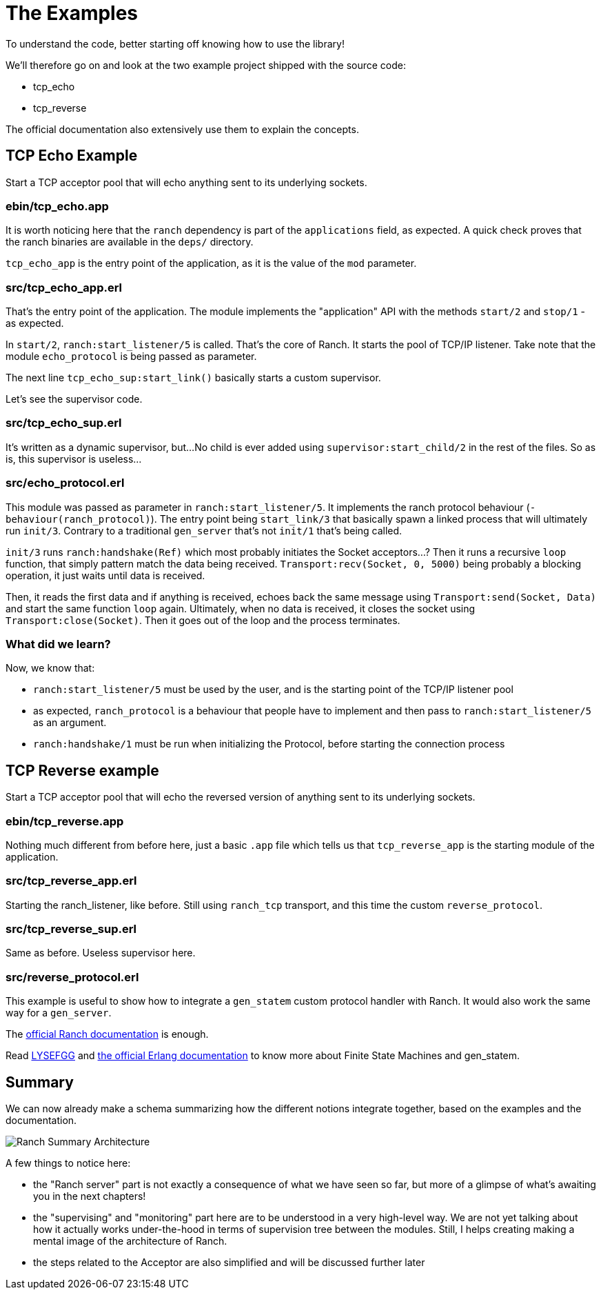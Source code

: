 [#chapter-three]
= The Examples

To understand the code, better starting off knowing how to use the library!

.We'll therefore go on and look at the two example project shipped with the source code:
* tcp_echo
* tcp_reverse

The official documentation also extensively use them to explain the concepts.

== TCP Echo Example

Start a TCP acceptor pool that will echo anything sent to its underlying sockets.

=== ebin/tcp_echo.app

It is worth noticing here that the `ranch` dependency is part of the `applications` field, as expected.
A quick check proves that the ranch binaries are available in the `deps/` directory.

`tcp_echo_app` is the entry point of the application, as it is the
value of the `mod` parameter.

=== src/tcp_echo_app.erl

That's the entry point of the application.
The module implements the "application" API with the methods `start/2` and `stop/1` - as expected.

In `start/2`, `ranch:start_listener/5` is called. That's the core of Ranch. It starts the pool of TCP/IP listener.
Take note that the module `echo_protocol` is being passed as parameter.

The next line `tcp_echo_sup:start_link()` basically starts a custom supervisor.

Let's see the supervisor code.

=== src/tcp_echo_sup.erl

It's written as a dynamic supervisor, but...
No child is ever added using `supervisor:start_child/2` in the rest of the files.
So as is, this supervisor is useless...

=== src/echo_protocol.erl

This module was passed as parameter in `ranch:start_listener/5`.
It implements the ranch protocol behaviour (`-behaviour(ranch_protocol)`).
The entry point being `start_link/3` that basically spawn a linked process that will
ultimately run `init/3`.
Contrary to a traditional `gen_server` that's not `init/1` that's being called.

`init/3` runs `ranch:handshake(Ref)` which most probably initiates the Socket acceptors...?
Then it runs a recursive `loop` function, that simply pattern match the data being received.
`Transport:recv(Socket, 0, 5000)` being probably a blocking operation, it just waits until data is received.

Then, it reads the first data and if anything is received, echoes back the same message using `Transport:send(Socket, Data)`
and start the same function `loop` again.
Ultimately, when no data is received, it closes the socket using `Transport:close(Socket)`.
Then it goes out of the loop and the process terminates.


=== What did we learn?

.Now, we know that:
* `ranch:start_listener/5` must be used by the user, and is the starting point of the TCP/IP listener pool
* as expected, `ranch_protocol` is a behaviour that people have to implement and then pass to `ranch:start_listener/5` as an argument.
* `ranch:handshake/1` must be run when initializing the Protocol, before starting the connection process

== TCP Reverse example

Start a TCP acceptor pool that will echo
the reversed version of anything sent to its underlying sockets.

=== ebin/tcp_reverse.app

Nothing much different from before here, just a basic `.app` file which tells us
that `tcp_reverse_app` is the starting module of the application.

=== src/tcp_reverse_app.erl

Starting the ranch_listener, like before.
Still using `ranch_tcp` transport, and this time the custom `reverse_protocol`.

=== src/tcp_reverse_sup.erl

Same as before. Useless supervisor here.

=== src/reverse_protocol.erl

This example is useful to show how to integrate a `gen_statem` custom protocol handler
with Ranch.
It would also work the same way for a `gen_server`.

The https://ninenines.eu/docs/en/ranch/1.7/guide/protocols/#_using_gen_statem[official Ranch documentation]
is enough.

Read https://learnyousomeerlang.com/finite-state-machines[LYSEFGG] and
http://erlang.org/doc/design_principles/statem.html[the official Erlang documentation]
to know more about Finite State Machines and gen_statem.

== Summary

We can now already make a schema summarizing how the different notions integrate together,
based on the examples and the documentation.

image:schema/Ranch_Summary_Architecture.jpg[title="How Ranch works?"]

.A few things to notice here:
* the "Ranch server" part is not exactly a consequence of what we have seen so far,
 but more of a glimpse of what's awaiting you in the next chapters!
* the "supervising" and "monitoring" part here are to be understood in a very high-level way.
We are not yet talking about how it actually works under-the-hood in terms of
supervision tree between the modules. Still, I helps creating making a mental image
of the architecture of Ranch.
* the steps related to the Acceptor are also simplified and will be discussed further later